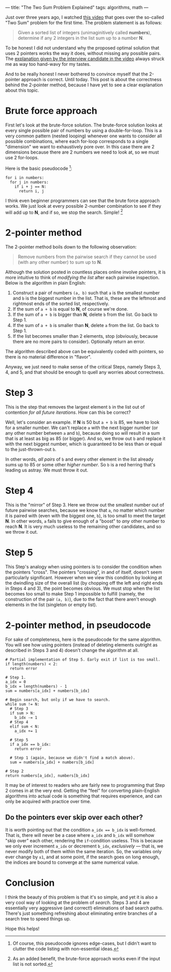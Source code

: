---
title: "The Two Sum Problem Explained"
tags: algorithms, math
---

#+STARTUP: indent showall
#+OPTIONS: ^:nil

Just over three years ago, I watched [[https://youtu.be/XKu_SEDAykw][this video]] that goes over the so-called "Two Sum" problem for the first time.
The problem statement is as follows:

#+begin_quote
Given a sorted list of integers (unimaginitively called *numbers*), determine if any 2 integers in the list sum up to a number *N*.
#+end_quote

To be honest I did not understand why the proposed optimal solution that uses 2 pointers works the way it does, without missing any possible pairs.
The [[https://youtu.be/XKu_SEDAykw?t=300][explanation given by the interview candidate in the video]] always struck me as way too hand-wavy for my tastes.

And to be really honest I never bothered to convince myself that the 2-pointer approach is correct.
Until today.
This post is about the correctness behind the 2-pointer method, because I have yet to see a clear explanation about this topic.

* Brute force approach

First let's look at the brute-force solution.
The brute-force solution looks at every single possible pair of numbers by using a double-for-loop.
This is a very common pattern (nested looping) whenever one wants to consider all possible combinations, where each for-loop corresponds to a single "dimension" we want to exhaustively pore over.
In this case there are 2 dimensions because there are 2 numbers we need to look at, so we must use 2 for-loops.

Here is the basic pseudocode [fn:: Of course, this pseudocode ignores edge-cases, but I didn't want to clutter the code listing with non-essential ideas.]:

#+begin_src
for i in numbers:
  for j in numbers:
    if i + j == N:
      return i, j
#+end_src

I think even beginner programmers can see that the brute force approach works.
We just look at every possible 2-number combination to see if they will add up to *N*, and if so, we stop the search.
Simple! [fn:: As an added benefit, the brute-force approach works even if the input list is not sorted.]

* 2-pointer method

The 2-pointer method boils down to the following observation:

#+begin_quote
Remove numbers from the pairwise search if they cannot be used (with any other number) to sum up to *N*.
#+end_quote

Although the solution posted in countless places online involve pointers, it is more intuitive to think of /modifying the list/ after each pairwise inspection.
Below is the algorithm in plain English:

1. Construct a pair of numbers =(a, b)= such that =a= is the smallest number and =b= is the biggest number in the list. That is, these are the leftmost and rightmost ends of the sorted list, respectively.
2. If the sum of =a + b= is equal to *N*, of course we're done.
3. If the sum of =a + b= is bigger than *N*, delete =b= from the list. Go back to Step 1.
4. If the sum of =a + b= is smaller than *N*, delete =a= from the list. Go back to Step 1.
5. If the list becomes smaller than 2 elements, stop (obviously, because there are no more pairs to consider). Optionally return an error.

The algorithm described above can be equivalently coded with pointers, so there is no material difference in "flavor".

Anyway, we just need to make sense of the critical Steps, namely Steps 3, 4, and 5, and that should be enough to quell any worries about correctness.

* Step 3

This is the step that removes the largest element =b= in the list out of contention /for all future iterations/.
How can this be correct?

Well, let's consider an example.
If *N* is 50 but =a + b= is 85, we have to look for a smaller number.
We can't replace =a= with the next bigger number (or any other number between =a= and =b=), because doing so will result in a sum that is at least as big as 85 (or bigger).
And so, we throw out =b= and replace it with the next biggest number, which is guaranteed to be less than or equal to the just-thrown-out =b=.

In other words, /all pairs/ of =b= and every other element in the list already sums up to 85 or some other /higher number/.
So =b= is a red herring that's leading us astray.
We must throw it out.

* Step 4

This is the "mirror" of Step 3.
Here we throw out the smallest number out of future pairwise searches, because we know that =a=, no matter which number it is paired with (even with the biggest one, =b=), is too small to meet the target *N*.
In other words, =a= fails to give enough of a "boost" to /any/ other number to reach *N*.
It is very much useless to the remaining other candidates, and so we throw it out.

* Step 5

This Step's analogy when using pointers is to consider the condition when the pointers "cross".
The pointers "crossing", in and of itself, doesn't seem particularly significant.
However when we view this condition by looking at the dwindling size of the overall list (by chopping off the left and right ends in Steps 4 and 3), the point becomes obvious.
We must stop when the list becomes too small to make Step 1 impossible to fulfill (namely, the construction of the pair =(a, b)=), due to the fact that there aren't enough elements in the list (singleton or empty list).

* 2-pointer method, in pseudocode

For sake of completeness, here is the pseudocode for the same algorithm.
You will see how using pointers (instead of deleting elements outright as described in Steps 3 and 4) doesn't change the algorithm at all.

#+begin_src
# Partial implementation of Step 5. Early exit if list is too small.
if length(numbers) < 2:
  return error

# Step 1.
a_idx = 0
b_idx = length(numbers) - 1
sum = numbers[a_idx] + numbers[b_idx]

# Begin search, but only if we have to search.
while sum != N:
  # Step 3
  if sum > N:
    b_idx -= 1
  # Step 4
  elif sum < N:
    a_idx += 1

  # Step 5
  if a_idx == b_idx:
    return error

  # Step 1 (again, because we didn't find a match above).
  sum = numbers[a_idx] + numbers[b_idx]

# Step 2
return numbers[a_idx], numbers[b_idx]
#+end_src

It may be of interest to readers who are fairly new to programming that Step 2 comes in at the very end.
Getting the "feel" for converting plain-English algorithms into actual code is something that requires experience, and can only be acquired with practice over time.

** Do the pointers ever skip over each other?

It is worth pointing out that the condition ~a_idx == b_idx~ is well-formed.
That is, there will never be a case where =a_idx= and =b_idx= will somehow "skip over" each other, rendering the =if=-condition useless.
This is because we only ever increment =a_idx= or decrement =b_idx=, /exclusively/ --- that is, we never modify both of them within the same iteration.
So, the variables only ever change by =±1=, and at some point, if the search goes on long enough, the indices are bound to converge at the same numerical value.

* Conclusion

I think the beauty of this problem is that it's so simple, and yet it is also a very cool way of looking at the problem of /search/.
Steps 3 and 4 are essentially very aggressive (and correct!) eliminations of bad search paths.
There's just something refreshing about eliminating entire branches of a search tree to speed things up.

Hope this helps!
